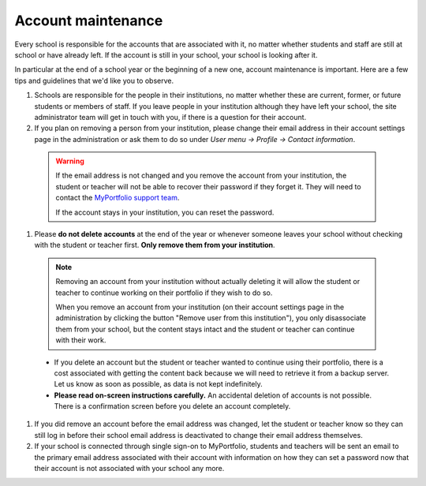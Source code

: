 Account maintenance
-----------------------------------------------------

Every school is responsible for the accounts that are associated with it, no matter whether students and staff are still at school or have already left. If the account is still in your school, your school is looking after it.

In particular at the end of a school year or the beginning of a new one, account maintenance is important. Here are a few tips and guidelines that we'd like you to observe.

#. Schools are responsible for the people in their institutions, no matter whether these are current, former, or future students or members of staff. If you leave people in your institution although they have left your school, the site administrator team will get in touch with you, if there is a question for their account.
#. If you plan on removing a person from your institution, please change their email address in their account settings page in the administration or ask them to do so under *User menu → Profile → Contact information*.

  .. warning::
     If the email address is not changed and you remove the account from your institution, the student or teacher will not be able to recover their password if they forget it. They will need to contact the `MyPortfolio support team <https://myportfolio.school.nz/contact.php>`_.

     If the account stays in your institution, you can reset the password.

#. Please **do not delete accounts** at the end of the year or whenever someone leaves your school without checking with the student or teacher first. **Only remove them from your institution**.

  .. note::
     Removing an account from your institution without actually deleting it will allow the student or teacher to continue working on their portfolio if they wish to do so.

     When you remove an account from your institution (on their account settings page in the administration by clicking the button "Remove user from this institution"), you only disassociate them from your school, but the content stays intact and the student or teacher can continue with their work.

  * If you delete an account but the student or teacher wanted to continue using their portfolio, there is a cost associated with getting the content back because we will need to retrieve it from a backup server. Let us know as soon as possible, as data is not kept indefinitely.
  * **Please read on-screen instructions carefully.** An accidental deletion of accounts is not possible. There is a confirmation screen before you delete an account completely.

#. If you did remove an account before the email address was changed, let the student or teacher know so they can still log in before their school email address is deactivated to change their email address themselves.
#. If your school is connected through single sign-on to MyPortfolio, students and teachers will be sent an email to the primary email address associated with their account with information on how they can set a password now that their account is not associated with your school any more.
